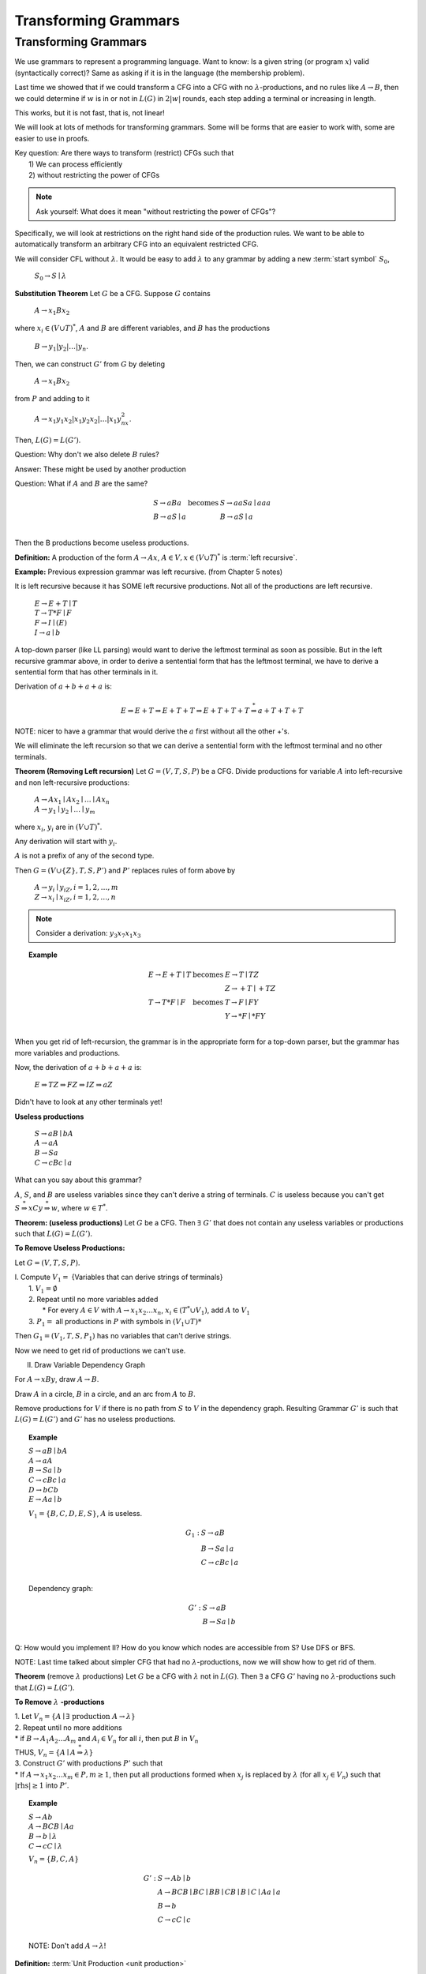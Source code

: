 .. This file is part of the OpenDSA eTextbook project. See
.. http://opendsa.org for more details.
.. Copyright (c) 2012-2020 by the OpenDSA Project Contributors, and
.. distributed under an MIT open source license.

.. avmetadata::
   :author: Susan Rodger and Cliff Shaffer
   :requires:
   :satisfies:
   :topic:

Transforming Grammars
=====================

Transforming Grammars
---------------------

We use grammars to represent a programming language.
Want to know: Is a given string (or program :math:`x`) valid
(syntactically correct)?
Same as asking if it is in the language (the membership problem).

Last time we showed that if we could transform a CFG into
a CFG with no :math:`\lambda`-productions, and no rules like
:math:`A \rightarrow B`, then we could determine if :math:`w` is in or
not in :math:`L(G)` in :math:`2|w|` rounds, each step adding a terminal
or increasing in length.

This works, but it is not fast, that is, not linear!

We will look at lots of methods for transforming grammars.
Some will be forms that are easier to work with,
some are easier to use in proofs.

| Key question: Are there ways to transform (restrict) CFGs such that
|   1) We can process efficiently
|   2) without restricting the power of CFGs

.. note::

   Ask yourself: What does it mean "without restricting the power of CFGs"?

Specifically, we will look at restrictions on the right hand side of the
production rules.
We want to be able to automatically transform an arbitrary CFG
into an equivalent restricted CFG.

We will consider CFL without :math:`\lambda`.
It would be easy to add :math:`\lambda` to any grammar by adding a new
:term:`start symbol` :math:`S_0`,

   :math:`S_0 \rightarrow S \mid \lambda`

**Substitution Theorem** Let :math:`G` be a CFG.
Suppose :math:`G` contains

   :math:`A \rightarrow x_1Bx_2`

where :math:`x_i \in (V \cup T)^{*}`,
:math:`A` and :math:`B` are different variables,
and :math:`B` has the productions

   :math:`B \rightarrow y_1|y_2|\ldots|y_n`.

Then, we can construct :math:`G'` from :math:`G` by deleting 

   :math:`A \rightarrow x_1Bx_2`

from :math:`P` and adding to it

   :math:`A \rightarrow x_1y_1x_2|x_1y_2x_2|\ldots | x_1y_nx_2`.

Then, :math:`L(G) = L(G')`.

Question: Why don't we also delete :math:`B` rules?

Answer: These might be used by another production

Question: What if :math:`A` and :math:`B` are the same? 

.. math::
   
   \begin{array}{lll}
   S \rightarrow aBa & \mbox{becomes} & S \rightarrow aaSa \mid aaa\\
   B \rightarrow aS \mid a & & B \rightarrow aS \mid a\\ 
   \end{array}

Then the B productions become useless productions. 


**Definition:** A production of the form :math:`A \rightarrow Ax`, 
:math:`A \in V, x \in (V \cup T)^*` is :term:`left recursive`.

**Example:** Previous expression grammar was left recursive.
(from Chapter 5 notes) 

It is left recursive because it has SOME left recursive productions. 
Not all of the productions are left recursive. 

   | :math:`E \rightarrow E+T \mid T`
   | :math:`T \rightarrow T*F \mid F`
   | :math:`F \rightarrow I \mid (E)`
   | :math:`I \rightarrow a \mid b`

A top-down parser (like LL parsing) 
would want to derive the leftmost terminal as soon as possible.
But in the left recursive grammar above, in order to derive 
a sentential form that has the leftmost terminal, we have to 
derive a sentential form that has other terminals in it. 

Derivation of :math:`a+b+a+a` is:

.. math::

   E \Rightarrow E+T \Rightarrow E+T+T \Rightarrow E+T+T+T
   \stackrel{*}{\Rightarrow} a+T+T+T

NOTE: nicer to have a grammar that would derive the :math:`a` first
without all the other +'s. 

We will eliminate the left recursion so that we can derive 
a sentential form with the leftmost terminal and no other terminals. 

**Theorem (Removing Left recursion)**
Let :math:`G = (V,T,S,P)` be a CFG. 
Divide productions for variable :math:`A` into left-recursive and non
left-recursive productions:

   | :math:`A \rightarrow Ax_1 \mid Ax_2 \mid \ldots \mid Ax_n`
   | :math:`A \rightarrow y_1 \mid y_2 \mid \ldots \mid y_m`

where :math:`x_i`, :math:`y_i` are in :math:`(V \cup T)^*`.

Any derivation will start with :math:`y_i`. 

:math:`A` is not a prefix of any of the second type. 

Then :math:`G = (V \cup \{Z\}, T, S, P')` and :math:`P'` replaces
rules of form above by

   | :math:`A \rightarrow y_i \mid y_iZ, i = 1, 2, \ldots, m`
   | :math:`Z \rightarrow x_i \mid x_iZ, i = 1, 2, \ldots, n`

.. note::

   Consider a derivation: :math:`y_3x_7x_1x_3` 


.. topic:: Example

   .. math::

      \begin{array}{lll}
      E \rightarrow E+T \mid T & \mbox{becomes} & E \rightarrow T \mid TZ\\
      & & Z \rightarrow +T \mid +TZ \\ 
      T \rightarrow T*F \mid F & \mbox{becomes} & T \rightarrow F \mid FY \\ 
      & & Y \rightarrow *F \mid *FY \\ 
      \end{array}

When you get rid of left-recursion, the grammar is in the appropriate
form for a top-down parser, but the grammar has more variables and
productions.

Now, the derivation of :math:`a+b+a+a` is:

   | :math:`E \Rightarrow TZ \Rightarrow FZ \Rightarrow IZ \Rightarrow aZ`

Didn't have to look at any other terminals yet! 

**Useless productions**

   | :math:`S \rightarrow aB \mid bA`
   | :math:`A \rightarrow aA`
   | :math:`B \rightarrow Sa`
   | :math:`C \rightarrow cBc \mid a`

What can you say about this grammar?

:math:`A`, :math:`S`, and :math:`B` are useless variables since they
can't derive a string of terminals.  
:math:`C` is useless because you can't get 
:math:`S \stackrel{*}{\Rightarrow} xCy \stackrel{*}{\Rightarrow} w`,
where :math:`w \in T^*`. 

**Theorem: (useless productions)**
Let :math:`G` be a CFG.
Then :math:`\exists\ G'` that does not contain any useless variables or
productions such that :math:`L(G) = L(G')`.

**To Remove Useless Productions:**

Let :math:`G = (V,T,S,P)`.

| I. Compute :math:`V_1 =` {Variables that can derive strings of terminals}
|    1. :math:`V_1 = \emptyset`
|    2. Repeat until no more variables added
|       * For every :math:`A \in V` with :math:`A \rightarrow x_1x_2\ldots x_n`,
          :math:`x_i \in (T^* \cup V_1)`, add :math:`A` to :math:`V_1`
|    3. :math:`P_1 =` all productions in :math:`P` with symbols in
        :math:`(V_1 \cup T)*`

Then :math:`G_1 = (V_1, T, S, P_1)` has no variables that can't derive
strings.

Now we need to get rid of productions we can't use. 


II. Draw Variable Dependency Graph

For :math:`A \rightarrow xBy`, draw :math:`A \rightarrow B`.

Draw :math:`A` in a circle, :math:`B` in a circle, and an arc from
:math:`A` to :math:`B`.

Remove productions for :math:`V` if there is no path from :math:`S` to
:math:`V` in the dependency graph.
Resulting Grammar :math:`G'` is such that :math:`L(G) = L(G')` and
:math:`G'` has no useless productions.

.. topic:: Example

   | :math:`S \rightarrow aB \mid bA`
   | :math:`A \rightarrow aA`
   | :math:`B \rightarrow Sa \mid b`
   | :math:`C \rightarrow cBc \mid a`
   | :math:`D \rightarrow bCb`
   | :math:`E \rightarrow Aa \mid b`

   :math:`V_1 = \{B, C, D, E, S\}`, :math:`A` is useless. 

   .. math::

      \begin{array}{ll} 
      G_1: \ \ \ \ & S \rightarrow aB \\ 
      & B \rightarrow Sa \mid a \\ 
      & C \rightarrow cBc \mid a \\ 
      \end{array} 

   Dependency graph: 

   .. odsafig:: Images/uselessgraph.png
      :width: 400
      :align: center
      :capalign: justify
      :figwidth: 90%
      :alt: uselessgraph

   .. math::
      
      \begin{array}{ll} 
      G': \ \ \ \ & S \rightarrow aB \\ 
      & B \rightarrow Sa \mid b \\ 
      \end{array}


.. inlineav:: RemoveUselessCON ss
   :links:   AV/VisFormalLang/CFG/RemoveUselessCON.css
   :scripts: lib/underscore.js lib/dagre.min.js DataStructures/FLA/FA.js DataStructures/FLA/PDA.js AV/VisFormalLang/CFG/RemoveUselessCON.js
   :output: show


Q: How would you implement II?
How do you know which nodes are accessible from S?
Use DFS or BFS. 

NOTE: Last time talked about simpler CFG that had no
:math:`\lambda`-productions, now we will show how to get rid of them. 

**Theorem** (remove :math:`\lambda` productions)
Let :math:`G` be a CFG with :math:`\lambda` not in :math:`L(G)`.
Then :math:`\exists` a CFG :math:`G'` having no
:math:`\lambda`-productions such that :math:`L(G) = L(G')`. 

**To Remove** :math:`\lambda` **-productions**

| 1. Let :math:`V_n = \{A \mid \exists\ \mbox{production}\ A \rightarrow \lambda\}`

| 2. Repeat until no more additions

|    * if :math:`B \rightarrow A_1A_2 \ldots A_m` and :math:`A_i \in V_n`
       for all :math:`i`, then put :math:`B` in :math:`V_n`

|    THUS, :math:`V_n = \{A \mid A\stackrel{*}{\Rightarrow} \lambda \}` 

| 3. Construct :math:`G'` with productions :math:`P'` such that

|    * If :math:`A \rightarrow x_1x_2\ldots x_m \in P, m \ge 1`, then 
       put all productions formed when :math:`x_j` is replaced by
       :math:`\lambda` (for all :math:`x_j \in V_n`) such that
       :math:`|\mbox{rhs}| \ge 1` into :math:`P'`.

.. topic:: Example

   | :math:`S \rightarrow Ab`
   | :math:`A \rightarrow BCB \mid Aa`
   | :math:`B \rightarrow b \mid \lambda`
   | :math:`C \rightarrow cC \mid \lambda`

   :math:`V_n = \{B, C, A\}` 

   .. math::

      \begin{array}{ll} 
      G': \ \ \ \ \ & S \rightarrow Ab \mid b\\ 
      &A \rightarrow BCB \mid BC \mid BB \mid CB \mid B \mid C \mid Aa \mid a\\ 
      &B \rightarrow b \\ 
      &C \rightarrow cC \mid c \\ 
      \end{array}
      
   NOTE: Don't add :math:`A \rightarrow \lambda`! 

.. inlineav:: RemoveLambdaCON ss
   :links:   AV/VisFormalLang/CFG/RemoveLambdaCON.css
   :scripts: lib/underscore.js DataStructures/FLA/PDA.js AV/VisFormalLang/CFG/RemoveLambdaCON.js
   :output: show

**Definition:** :term:`Unit Production <unit production>`

   | :math:`A \rightarrow B`

where :math:`A, B \in V`.

**Consider removing unit productions:**

Suppose we have 

   .. math::

      \begin{array}{lll}
      A \rightarrow B & \ \ \ \ \ \mbox{becomes} \ \ \ \ \ 
        & A \rightarrow a \mid ab \\ 
      B \rightarrow a \mid ab \\
      \end{array}

But what if we have 

   .. math::
      
      \begin{array}{lll}
      A \rightarrow B & \ \ \ \ \ \mbox{becomes} \ \ \ \ \ 
        & A \rightarrow C \\ 
      B \rightarrow C & & B \rightarrow A \\ 
      C \rightarrow A & & C \rightarrow B \\ 
      \end{array}

   But we don't get rid of unit-productions! 


**Theorem** (Remove unit productions)
Let :math:`G = (V, T, S, P)` be a CFG without
:math:`\lambda`-productions.
Then :math:`\exists` CFG :math:`G = (V', T', S, P')` that does not
have any unit-productions and :math:`L(G) = L(G')`.


**To Remove Unit Productions:**

   | 1. Find for each :math:`A`, all :math:`B` such that
        :math:`A \stackrel{*}{\Rightarrow} B`
   |    (Draw a dependency graph howing relationship of Unit
        productions. Just draw arc for each :math:`A \rightarrow B` rule.
   |    Draw :math:`A` in a circle, :math:`B` in a circle,
        and an arc from :math:`A` to :math:`B`.)

   | 2. Construct :math:`G' = (V', T', S, P')` by

   |    (a) Put all non-unit productions in :math:`P'`
   |    (b) For all :math:`A \stackrel{*}{\Rightarrow} B` such that
            :math:`B \rightarrow y_1 \mid y_2 \mid \ldots y_n \in P'`,
            put :math:`A \rightarrow y_1 \mid y_2 \mid \ldots y_n \in P'`
   |        Run DFS with :math:`A` as root.
   |    Note the star in :math:`A \stackrel{*}{\Rightarrow} B`
   |    Never put a unit production in :math:`P'`.


.. topic:: Example

   | :math:`S \rightarrow AB`
   | :math:`A \rightarrow B`
   | :math:`B \rightarrow C \mid Bb`
   | :math:`C \rightarrow A \mid c \mid Da`
   | :math:`D \rightarrow A`


   .. odsafig:: Images/unitgraph.png
      :width: 400
      :align: center
      :capalign: justify
      :figwidth: 90%
      :alt: unitgraph

   .. math::

      \begin{array}{ll} 
      \mbox{After a)} & S \rightarrow AB \\ 
      & B \rightarrow Bb \\ 
      & C \rightarrow c \mid Da \\ 
      \end{array} 

   .. math::

      \begin{array}{ll} 
      G': & S \rightarrow AB \\ 
      & A \rightarrow Bb \mid c \mid Da \\ 
      & B \rightarrow Bb \mid c \mid Da\\ 
      & C \rightarrow c \mid Bb \mid Da\\ 
      & D \rightarrow c \mid Bb \mid Da\\ 
      \end{array} 


.. inlineav:: RemoveUnitCON ss
   :links:   AV/VisFormalLang/CFG/RemoveUnitCON.css
   :scripts: AV/VisFormalLang/CFG/RemoveUnitCON.js
   :output: show


**Theorem:** Let :math:`L` be a CFL that does not contain :math:`\lambda`.
Then :math:`\exists` a CFG for :math:`L` that does not have any
useless productions, :math:`\lambda`-productions, or unit-productions.

**Proof:**

   | 1. Remove :math:`\lambda`-productions
   | 2. Remove unit-productions
   | 3. Remove useless productions

Note order is very important.
Removing :math:`\lambda`-productions can create unit-productions!
QED.

There are additional examples in the book. 

**Definition:**  A CFG is in Chomsky Normal Form (CNF) if all
productions are of the form 

   | :math:`A \rightarrow BC \ \ or A \rightarrow a`

where :math:`A, B, C \in V` and :math:`a \in T`.

Why would you want to put a grammar in this form?
Because it is easier to work with in proofs. 

.. topic:: Theorem:

   Any CFG :math:`G` with :math:`\lambda` not in
   :math:`L(G)` has an equivalent grammar in CNF.

   **Proof:**

   | 1. Remove :math:`\lambda`-productions, unit productions, and  
        useless productions.

   | 2. For every right-hand-side of length :math:`> 1`,
        replace each terminal :math:`x_i` by a new variable
        :math:`C_j` and add the production :math:`C_j \rightarrow x_i`. 

   |    Note: All productions are in the correct form or the
        right-hand-side is a string of variables. 

   | 3. Replace every right-hand-side of length :math:`> 2` by a
        series of productions, each with right-hand-side of length 2.
        QED.

.. topic:: Example


   | :math:`S \rightarrow CBcd`
   | :math:`B \rightarrow b`
   | :math:`C \rightarrow Cc \mid e`

   .. math::

      \begin{array}{lll} 
      \mbox{(after step 1)} & G': & S \rightarrow CBC_1C_2 \\ 
      && B \rightarrow b \\ 
      && C \rightarrow CC_3 \mid e \\ 
      && C_1 \rightarrow c \\ 
      && C_2 \rightarrow d \\ 
      && C_3 \rightarrow c \\ 
      \\
      \mbox{(after step 2)} & G'': & S \rightarrow CZ_1 \\ 
      && Z_1 \rightarrow BZ_2 \\ 
      && Z_2 \rightarrow C_1C_2 \\ 
      && B \rightarrow b \\ 
      && C \rightarrow CC_3 \mid e \\ 
      && C_1 \rightarrow c \\ 
      && C_2 \rightarrow d \\ 
      && C_3 \rightarrow c \\ 
      \end{array}

   NOTE: Can get rid of :math:`\lambda`-productions and unit
   productions first!


.. inlineav:: ChomskyCON ss
   :links:   AV/VisFormalLang/CFG/ChomskyCON.css
   :scripts: AV/VisFormalLang/CFG/ChomskyCON.js
   :output: show


**Definition:** A CFG is in Greibach normal form (GNF) if 
all productions have the form 

   | :math:`A \rightarrow ax`

where :math:`a \in T` and :math:`x \in V^*`

This is like an s-grammar (or simple grammar), 
except the s-grammar definition includes a further restriction that
any pair :math:`(A, a)` can occur at most in one rule. 

This is so that you wouldn't have to backtrack (only one 
choice to match the derivation of a string).
So it very restrictive.


.. topic:: Theorem

   For every CFG :math:`G` with :math:`\lambda` not in
   :math:`L(G)`, :math:`\exists` a grammar in GNF.

   **Proof:**

      | 1. Rewrite grammar in CNF.

      | 2. Relabel Variables :math:`A_1, A_2, \ldots A_n`

      | 3. Eliminate left recursion and use substitution to get all
           productions into the form:
      |       :math:`A_i \rightarrow A_jx_j, j > i`
      |       :math:`Z_i \rightarrow A_jx_j, j \le n`
      |       :math:`A_i \rightarrow ax_i`
      |    where :math:`a \in T, x_i \in V*`,
           and :math:`Z_i` are new variables introduced for left recursion.
      |    Use Theorems 6.1 and 6.2 to get rid of left recursion. 

      | 4. All productions with :math:`A_n` are in the correct form, 
           :math:`A_n \rightarrow ax_n`.
           Use these productions as substitutions to get
           :math:`A_{n-1}` productions in the correct form.
           Repeat with :math:`A_{n-2}`, :math:`A_{n-3}`, etc until all
           productions are in the correct form.

WHAT YOU SHOULD KNOW: know forms, GNF, CNF, unit production,
left recursion, etc. Do not need to memorize rules for transforming,
but should understand how to do it. 
